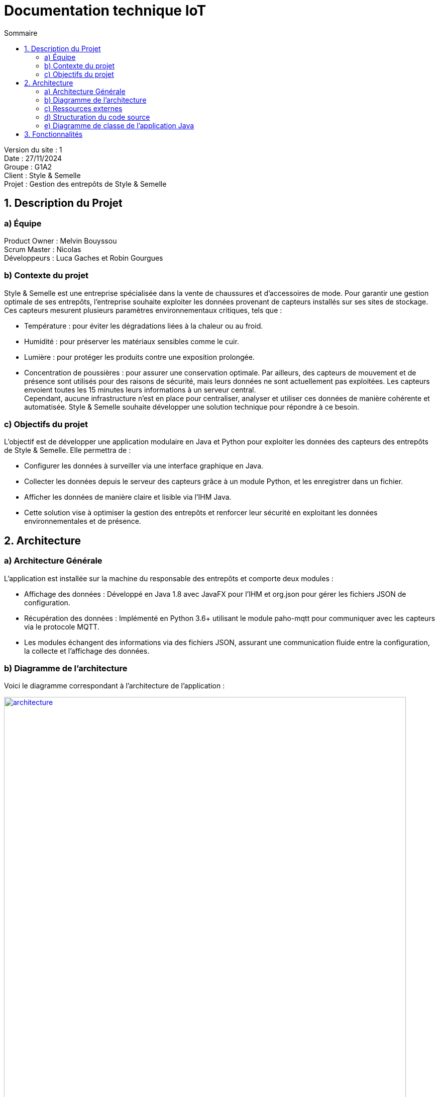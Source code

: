 = Documentation technique IoT
:toc:
:toc-title: Sommaire

Version du site : 1 +
Date : 27/11/2024 +
Groupe : G1A2 +
Client : Style & Semelle +
Projet : Gestion des entrepôts de Style & Semelle

<<<

== 1. Description du Projet
=== a) Équipe

Product Owner : Melvin Bouyssou +
Scrum Master : Nicolas +
Développeurs : Luca Gaches et Robin Gourgues +

=== b) Contexte du projet

Style & Semelle est une entreprise spécialisée dans la vente de chaussures et d’accessoires de mode. Pour garantir une gestion optimale de ses entrepôts, l’entreprise souhaite exploiter les données provenant de capteurs installés sur ses sites de stockage. +
Ces capteurs mesurent plusieurs paramètres environnementaux critiques, tels que : +

- Température : pour éviter les dégradations liées à la chaleur ou au froid.
- Humidité : pour préserver les matériaux sensibles comme le cuir.
- Lumière : pour protéger les produits contre une exposition prolongée.
- Concentration de poussières : pour assurer une conservation optimale.
Par ailleurs, des capteurs de mouvement et de présence sont utilisés pour des raisons de sécurité, mais leurs données ne sont actuellement pas exploitées. Les capteurs envoient toutes les 15 minutes leurs informations à un serveur central. +
Cependant, aucune infrastructure n’est en place pour centraliser, analyser et utiliser ces données de manière cohérente et automatisée. Style & Semelle souhaite développer une solution technique pour répondre à ce besoin.

=== c) Objectifs du projet

L’objectif est de développer une application modulaire en Java et Python pour exploiter les données des capteurs des entrepôts de Style & Semelle. Elle permettra de :

- Configurer les données à surveiller via une interface graphique en Java.
- Collecter les données depuis le serveur des capteurs grâce à un module Python, et les enregistrer dans un fichier.
- Afficher les données de manière claire et lisible via l’IHM Java.
- Cette solution vise à optimiser la gestion des entrepôts et renforcer leur sécurité en exploitant les données environnementales et de présence.

== 2. Architecture

=== a) Architecture Générale

L’application est installée sur la machine du responsable des entrepôts et comporte deux modules : +

- Affichage des données : Développé en Java 1.8 avec JavaFX pour l’IHM et org.json pour gérer les fichiers JSON de configuration.
- Récupération des données : Implémenté en Python 3.6+ utilisant le module paho-mqtt pour communiquer avec les capteurs via le protocole MQTT.
- Les modules échangent des informations via des fichiers JSON, assurant une communication fluide entre la configuration, la collecte et l’affichage des données. + 

=== b) Diagramme de l'architecture

Voici le diagramme correspondant à l'architecture de l'application :

image::https://github.com/IUT-Blagnac/sae-3-01-devapp-G1A-2/blob/master/images-ressources/architecture.png[width=800, link="https://github.com/IUT-Blagnac/sae-3-01-devapp-G1A-2/blob/master/images-ressources/architecture.png"]

L'interface Java permet de paramétrer le fichier de configuration, qui sera lu par l'application Python pour récupérer les données des capteurs. Ensuite ces données sont écrites dans des fichiers qui seront lus par Java pour afficher les données.

=== c) Ressources externes

Pour en savoir plus pour connaître les différentes fonctionnalités du point de vue de l'utilisateur. + 
Cliquer sur ce lien vers la doc utilisateur : https://github.com/IUT-Blagnac/sae-3-01-devapp-G1A-2/blob/master/documentations/doc-utilisateur/doc-utilisateur-iot.adoc +

=== d) Structuration du code source

La structuration des packages suit le model MVC : un package view contient les vues et les controleurs correspondants. Le package model contient ce qui est lié aux données (écriture et lecture des fichiers). Et la classe principale qui lance l'application est à l'extérieur de ces packages.

Arborescence des fichiers :

=== e) Diagramme de classe de l’application Java

== 3. Fonctionnalités

